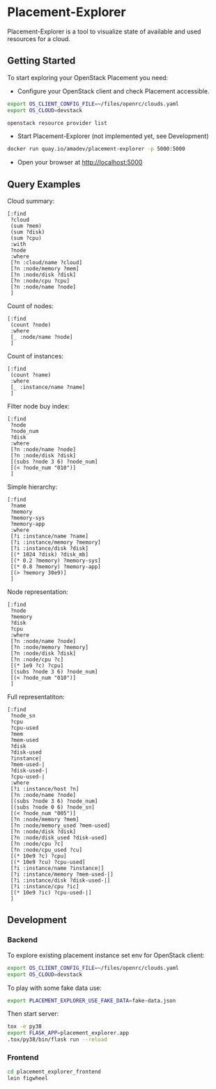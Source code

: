 * Placement-Explorer

Placement-Explorer is a tool to visualize state of available and used resources for a cloud.

** Getting Started

To start exploring your OpenStack Placement you need:

- Configure your OpenStack client and check Placement accessible.

#+BEGIN_SRC sh
export OS_CLIENT_CONFIG_FILE=~/files/openrc/clouds.yaml
export OS_CLOUD=devstack

openstack resource provider list
#+END_SRC

- Start Placement-Explorer (not implemented yet, see Development)

#+BEGIN_SRC sh
docker run quay.io/amadev/placement-explorer -p 5000:5000
#+END_SRC

- Open your browser at http://localhost:5000

** Query Examples

Cloud summary:

#+BEGIN_SRC text
[:find
 ?cloud
 (sum ?mem)
 (sum ?disk)
 (sum ?cpu)
 :with
 ?node
 :where
 [?n :cloud/name ?cloud]
 [?n :node/memory ?mem]
 [?n :node/disk ?disk]
 [?n :node/cpu ?cpu]
 [?n :node/name ?node]
 ]
#+END_SRC

Count of nodes:

#+BEGIN_SRC text
[:find
 (count ?node)
 :where
 [_ :node/name ?node]
 ]
#+END_SRC

Count of instances:

#+BEGIN_SRC text
[:find
 (count ?name)
 :where
 [_ :instance/name ?name]
 ]
#+END_SRC

Filter node buy index:

#+BEGIN_SRC text
[:find
 ?node
 ?node_num
 ?disk
 :where
 [?n :node/name ?node]
 [?n :node/disk ?disk]
 [(subs ?node 3 6) ?node_num]
 [(< ?node_num "010")]
 ]
#+END_SRC

Simple hierarchy:

#+BEGIN_SRC text
[:find
 ?name
 ?memory
 ?memory-sys
 ?memory-app
 :where
 [?i :instance/name ?name]
 [?i :instance/memory ?memory]
 [?i :instance/disk ?disk]
 [(* 1024 ?disk) ?disk_mb]
 [(* 0.2 ?memory) ?memory-sys]
 [(* 0.8 ?memory) ?memory-app]
 [(> ?memory 30e9)]
 ]
#+END_SRC

Node representation:

#+BEGIN_SRC text
[:find
 ?node
 ?memory
 ?disk
 ?cpu
 :where
 [?n :node/name ?node]
 [?n :node/memory ?memory]
 [?n :node/disk ?disk]
 [?n :node/cpu ?c]
 [(* 1e9 ?c) ?cpu]
 [(subs ?node 3 6) ?node_num]
 [(< ?node_num "010")]
 ]
#+END_SRC

Full representatiton:

#+BEGIN_SRC text
[:find
 ?node_sn
 ?cpu
 ?cpu-used
 ?mem
 ?mem-used
 ?disk
 ?disk-used
 ?instance|
 ?mem-used-|
 ?disk-used-|
 ?cpu-used-|
 :where
 [?i :instance/host ?n]
 [?n :node/name ?node]
 [(subs ?node 3 6) ?node_num]
 [(subs ?node 0 6) ?node_sn]
 [(< ?node_num "005")]
 [?n :node/memory ?mem]
 [?n :node/memory_used ?mem-used]
 [?n :node/disk ?disk]
 [?n :node/disk_used ?disk-used]
 [?n :node/cpu ?c]
 [?n :node/cpu_used ?cu]
 [(* 10e9 ?c) ?cpu]
 [(* 10e9 ?cu) ?cpu-used]
 [?i :instance/name ?instance|]
 [?i :instance/memory ?mem-used-|]
 [?i :instance/disk ?disk-used-|]
 [?i :instance/cpu ?ic]
 [(* 10e9 ?ic) ?cpu-used-|]
 ]
#+END_SRC

** Development

*** Backend

To explore existing placement instance set env for OpenStack client:

#+BEGIN_SRC sh
export OS_CLIENT_CONFIG_FILE=~/files/openrc/clouds.yaml
export OS_CLOUD=devstack
#+END_SRC

To play with some fake data use:

#+BEGIN_SRC sh
export PLACEMENT_EXPLORER_USE_FAKE_DATA=fake-data.json
#+END_SRC

Then start server:

#+BEGIN_SRC sh
tox -e py38
export FLASK_APP=placement_explorer.app
.tox/py38/bin/flask run --reload
#+END_SRC

*** Frontend

#+BEGIN_SRC sh
cd placement_explorer_frontend
lein figwheel
#+END_SRC

